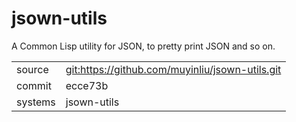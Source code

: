 * jsown-utils

A Common Lisp utility for JSON, to pretty print JSON and so on.

|---------+-------------------------------------------|
| source  | git:https://github.com/muyinliu/jsown-utils.git   |
| commit  | ecce73b  |
| systems | jsown-utils |
|---------+-------------------------------------------|

